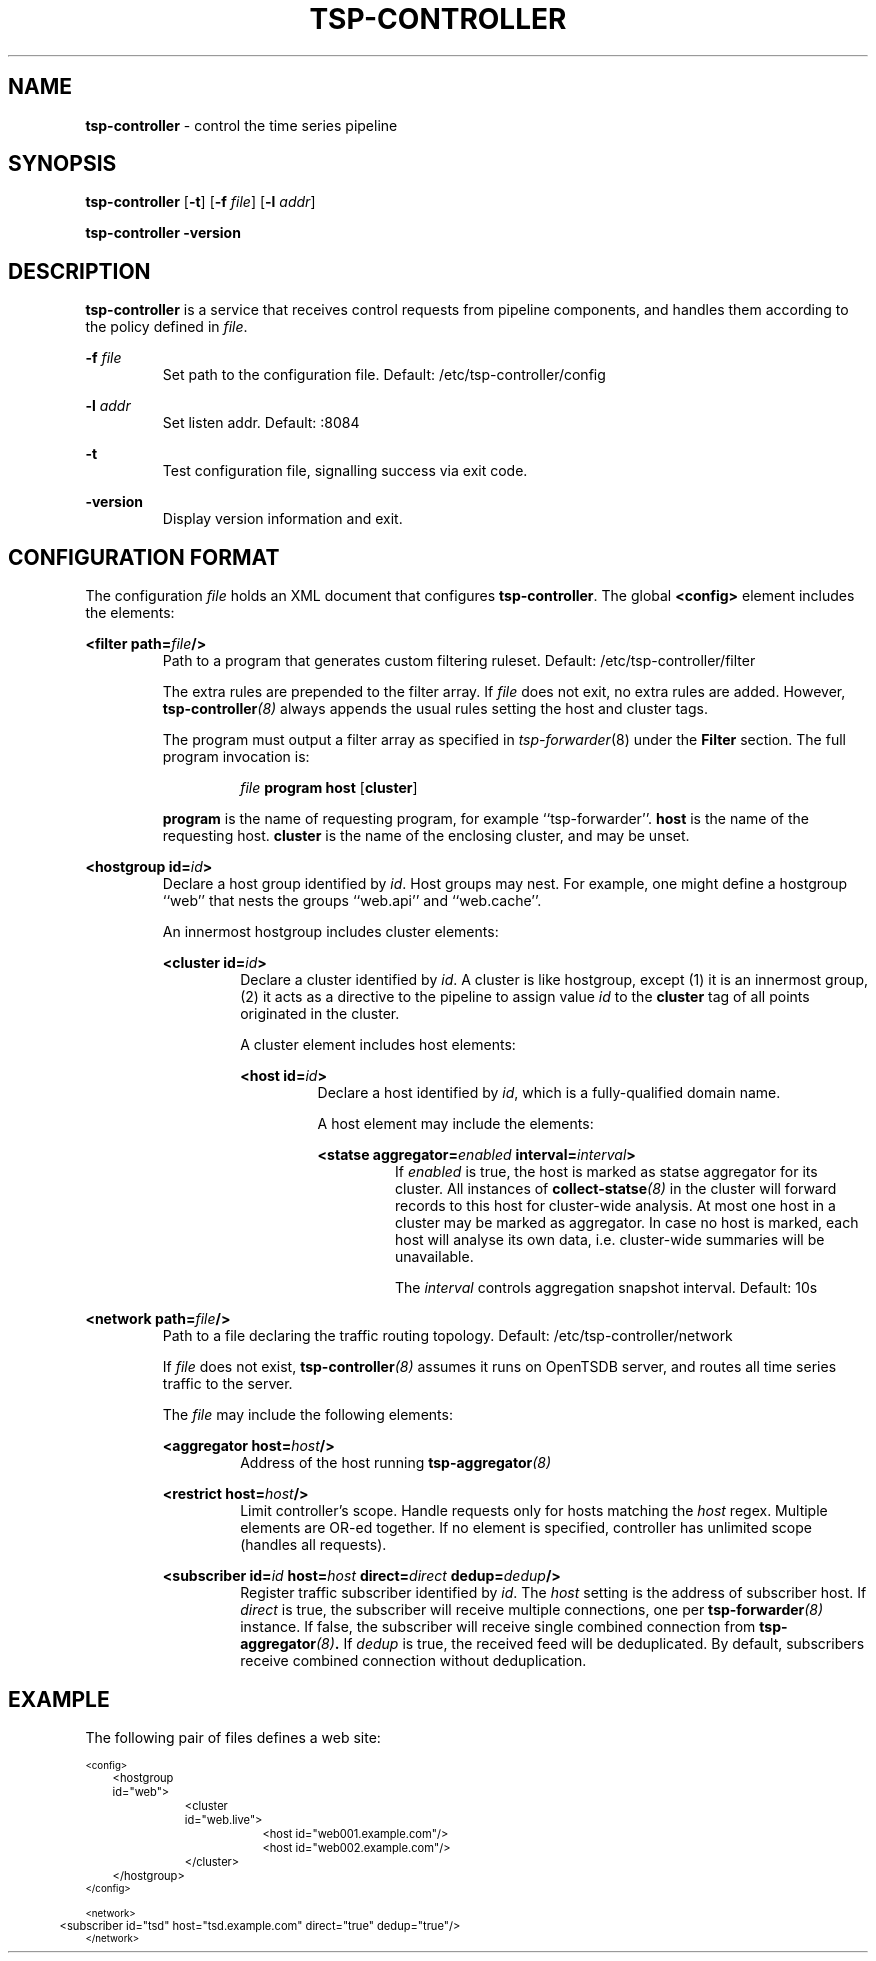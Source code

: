 ." Copyright 2014 The Sporting Exchange Limited. All rights reserved.
." Use of this source code is governed by a free license that can be
." found in the LICENSE file.
.TH TSP-CONTROLLER 8
.SH NAME
.B tsp-controller
- control the time series pipeline
.SH SYNOPSIS
.B tsp-controller
.RB [ -t ]
[\fB-f\fI file\fR]
[\fB-l\fI addr\fR]
.P
.B tsp-controller -version
.P
.SH DESCRIPTION
.B tsp-controller
is a service that receives control requests from pipeline components, and handles
them according to the policy defined in
.IR file .
.P
.BI -f " file"
.RS
Set path to the configuration file. Default: /etc/tsp-controller/config
.RE
.P
.BI -l " addr"
.RS
Set listen addr. Default: :8084
.RE
.P
.B -t
.RS
Test configuration file, signalling success via exit code.
.RE
.P
.B -version
.RS
Display version information and exit.
.RE
.P
.SH CONFIGURATION FORMAT
The configuration
.I file
holds an XML document that configures
.BR tsp-controller .
The global
.B <config>
element includes the elements:
.P
.BI "<filter path=" file "/>"
.RS
Path to a program that generates custom filtering ruleset. Default: /etc/tsp-controller/filter
.P
The extra rules are prepended to the filter array. If
.I file
does not exit, no extra rules are added. However,
.BI tsp-controller (8)
always appends the usual rules setting the host and cluster tags.
.P
The program must output a filter array as specified in
.IR tsp-forwarder (8)
under the
.B Filter
section. The full program invocation is:
.P
.RS
.I file
.B program host
.RB [ cluster ]
.RE
.P
.B program
is the name of requesting program, for example ``tsp-forwarder''.
.B host
is the name of the requesting host.
.B cluster
is the name of the enclosing cluster, and may be unset.
.RE
.P
.BI "<hostgroup id=" id ">"
.RS
Declare a host group identified by
.IR id .
Host groups may nest. For example, one might define a hostgroup ``web'' that
nests the groups ``web.api'' and ``web.cache''.
.P
An innermost hostgroup includes cluster elements:
.P
.BI "<cluster id=" id ">"
.RS
Declare a cluster identified by
.IR id .
A cluster is like hostgroup, except (1) it is an innermost group,
(2) it acts as a directive to the pipeline to assign value
.I id
to the
.B cluster
tag of all points originated in the cluster.
.P
A cluster element includes host elements:
.P
.BI "<host id=" id ">"
.RS
Declare a host identified by
.IR id ,
which is a fully-qualified domain name.
.P
A host element may include the elements:
.P
.BI "<statse aggregator=" enabled " interval=" interval ">"
.RS
If
.I enabled
is true, the host is marked as statse aggregator for its cluster. All instances of
.BI collect-statse (8)
in the cluster will forward records to this host for cluster-wide analysis.
At most one host in a cluster may be marked as aggregator. In case no host
is marked, each host will analyse its own data, i.e. cluster-wide summaries
will be unavailable.
.P
The
.I interval
controls aggregation snapshot interval. Default: 10s
.RE
." .P
." .BI "<process id=" id ">"
." .RS
." Declare a process identified by
." .IR id .
." See
." .BR "<query>" .
." .RE
." .RE
.RE
.RE
.RE
.P
.BI "<network path=" file "/>"
.RS
Path to a file declaring the traffic routing topology. Default: /etc/tsp-controller/network
.P
If
.I file
does not exist,
.BI tsp-controller (8)
assumes it runs on OpenTSDB server, and routes all time series traffic to the server.
.P
The
.I file
may include the following elements:
.P
.BI "<aggregator host=" host "/>"
.RS
Address of the host running
.BI tsp-aggregator (8)
.RE
.P
.BI "<restrict host=" host "/>"
.RS
Limit controller's scope. Handle requests only for hosts matching the
.I host
regex. Multiple elements are OR-ed together. If no element is specified,
controller has unlimited scope (handles all requests).
.RE
.P
.BI "<subscriber id=" id " host=" host " direct=" direct " dedup=" dedup "/>"
.RS
Register traffic subscriber identified by
.IR id .
The
.I host
setting is the address of subscriber host. If
.I direct
is true, the subscriber will receive multiple connections, one per
.BI tsp-forwarder (8)
instance. If false, the subscriber will receive single combined connection from
.BI tsp-aggregator (8) .
If
.I dedup
is true, the received feed will be deduplicated. By default, subscribers
receive combined connection without deduplication.
.RE
.RE
.RE
." .P
." .BI "<querygroup id=" id " targets=" target ",...>"
." .RS
." Declare a query group identified by
." .IR id .
." Each query group grows the MBean whitelist for the hosts or processes listed in the
." .B targets
." attribute. Each
." .I target
." is an id of a host or process, see
." .BR <host> " and"
." .BR <process> .
." .P
." Multiple hosts may be referenced indirectly by
." using an id of a cluster or hostgroup, see
." .BR <cluster> " and"
." .BR <hostgroup> .
." .P
." A query group includes query elements:
." .P
." .BI "<query id=" id " on=" on " attributes=" attribute ",...>"
." .RS
." Add an entry to the MBean whitelist. A single entry causes creation of zero
." or more data points, depending on (1) value of the
." .B on
." attribute, (2) value of the
." .B attributes
." attribute, (3) the list of MBeans exposed by the monitored JVM.
." .P
." .B id
." .RS
." Time series metric name prefix. All data points created by this entry use
." this prefix.
." .RE
." .P
." .B on
." .RS
." An expression selecting zero or more MBeans. The expression syntax is the same
." as documented in javax.management.ObjectName.
." .P
." .I  http://docs.oracle.com/javase/7/docs/api/javax/management/ObjectName.html
." .P
." In addition to selecting MBeans, the key-values that follow the colon are used to
." set tags on the resulting time series.
." .RE
." .P
." .B attributes
." .RS
." Comma-separated  list of attributes to fetch from the MBeans selected by the
." .B on
." attribute.
." .P
." Each fetched
." .I attribute
." creates a new data point with (1) metric name set to metric prefix as specified in
." .BR id ,
." followed by literal dot, followed by
." .I attribute
." itself, and (2) tags set as specified in
." .BR on .
." .RE
." .P
." .RE
." .RE
.P
.SH EXAMPLE
The following pair of files defines a web site:
.P
.ft CW
.nf
.ps -3
<config>
	<hostgroup id="web">
		<cluster id="web.live">
			<host id="web001.example.com"/>
			<host id="web002.example.com"/>
		</cluster>
	</hostgroup>
." 	<querygroup id="jvm" targets="web">
." 		<query id="jvm" on="java.lang:type=Runtime" attributes="StartTime,Uptime"/>
." 		<query id="jvm.gc" on="java.lang:type=GarbageCollector,*" attributes="CollectionTime"/>
." 	</querygroup>
</config>

<network>
	<subscriber id="tsd" host="tsd.example.com" direct="true" dedup="true"/>
</network>
.ps +3
.fi
.ft P
." .P
." .SH "SEE ALSO"
." .IR collect-jmx (8)
." .SH BUGS
." Support for
." .B <kpi>
." elements is undocumented.
